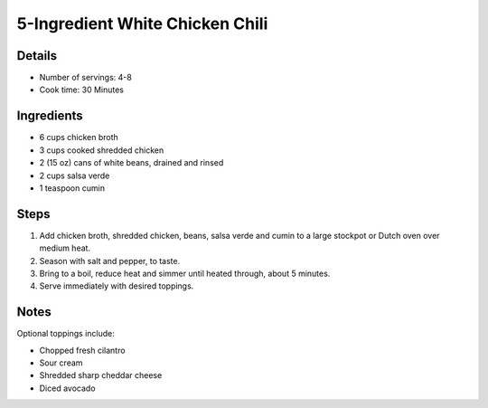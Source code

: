 5-Ingredient White Chicken Chili
================================

Details
-------

* Number of servings: 4-8
* Cook time: 30 Minutes

Ingredients
-----------

* 6 cups chicken broth
* 3 cups cooked shredded chicken
* 2 (15 oz) cans of white beans, drained and rinsed
* 2 cups salsa verde
* 1 teaspoon cumin

Steps
-----

#. Add chicken broth, shredded chicken, beans, salsa verde and cumin to a large stockpot or Dutch oven over medium heat.
#. Season with salt and pepper, to taste.
#. Bring to a boil, reduce heat and simmer until heated through, about 5 minutes.
#. Serve immediately with desired toppings.

Notes
-----

Optional toppings include: 

* Chopped fresh cilantro
* Sour cream
* Shredded sharp cheddar cheese
* Diced avocado
